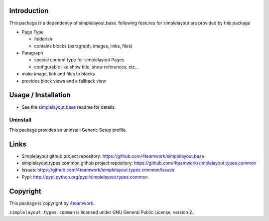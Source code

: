 Introduction
============

This package is a dependency of simplelayout.base.
following features for simplelayout are provided by this package

- Page Type

  - folderish
  - contains blocks (paragraph, images, links, files)

- Paragraph

  - special content type for simplelayout Pages
  - configurable like show title, show references, etc...

- make image, link and files to blocks
- provides block views and a fallback view



Usage / Installation
====================

- See the `simplelayout.base <https://github.com/4teamwork/simplelayout.base>`_
  readme for details.


Uninstall
---------

This package provides an uninstall Generic Setup profile.


Links
=====

- Simplelayout github project repository: https://github.com/4teamwork/simplelayout.base
- simplelayout.types.common github project repository: https://github.com/4teamwork/simplelayout.types.common
- Issues: https://github.com/4teamwork/simplelayout.types.common/issues
- Pypi: http://pypi.python.org/pypi/simplelayout.types.common


Copyright
=========

This package is copyright by `4teamwork <http://www.4teamwork.ch/>`_.

``simplelayout.types.common`` is licensed under GNU General Public License, version 2.
